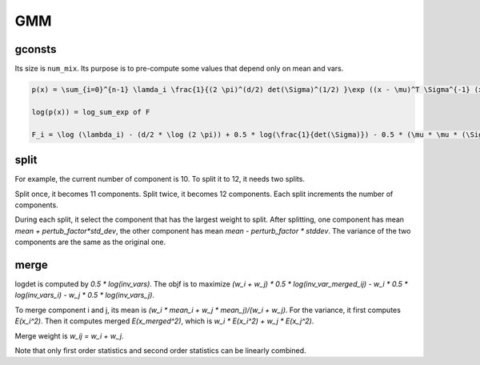 GMM
===

gconsts
-------
Its size is ``num_mix``. Its purpose is to pre-compute some values
that depend only on mean and vars.

.. code-block::

  p(x) = \sum_{i=0}^{n-1} \lamda_i \frac{1}{(2 \pi)^(d/2) det(\Sigma)^(1/2) }\exp ((x - \mu)^T \Sigma^{-1} (x - \mu)/(-1/2))

  log(p(x)) = log_sum_exp of F

  F_i = \log (\lambda_i) - (d/2 * \log (2 \pi)) + 0.5 * log(\frac{1}{det(\Sigma)}) - 0.5 * (\mu * \mu * (\Sigma)^(-1))

split
-----

For example, the current number of component is 10. To split it to 12, it needs two splits.

Split once, it becomes 11 components. Split twice, it becomes 12 components. Each split
increments the number of components.

During each split, it select the component that has the largest weight to split.
After splitting, one component has mean `mean + pertub_factor*std_dev`, the other
component has mean `mean - perturb_factor * stddev`. The variance of the two
components are the same as the original one.

merge
-----

logdet is computed by `0.5 * log(inv_vars)`. The objf is
to maximize `(w_i + w_j) * 0.5 * log(inv_var_merged_ij) - w_i * 0.5 * log(inv_vars_i) - w_j * 0.5 * log(inv_vars_j)`.

To merge component i and j, its mean is `(w_i * mean_i + w_j * mean_j)/(w_i + w_j)`.
For the variance, it first computes `E(x_i^2)`.  Then it computes merged `E(x_merged^2)`,
which is `w_i * E(x_i^2) + w_j * E(x_j^2)`.

Merge weight is `w_ij = w_i + w_j`.

Note that only first order statistics and second order statistics can be linearly
combined.
